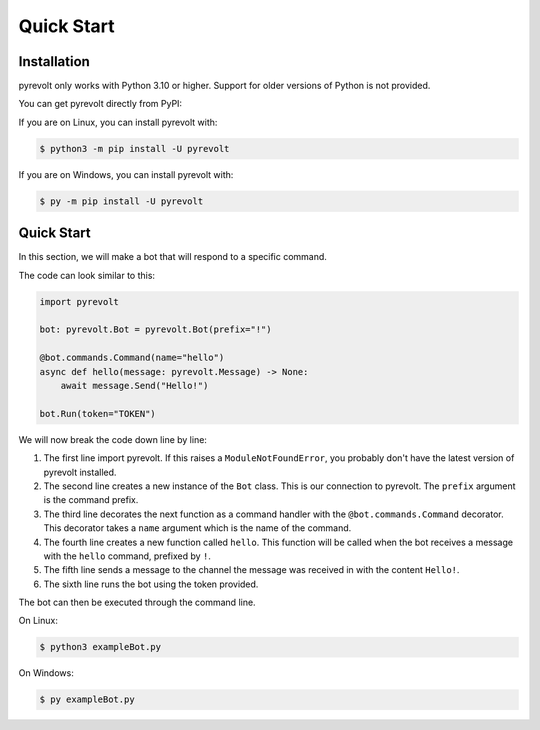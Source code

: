 Quick Start
===========

.. _installation:

Installation
------------
pyrevolt only works with Python 3.10 or higher. Support for older versions of
Python is not provided.

You can get pyrevolt directly from PyPI:

If you are on Linux, you can install pyrevolt with:

.. code-block:: console

    $ python3 -m pip install -U pyrevolt

If you are on Windows, you can install pyrevolt with:

.. code-block:: console

    $ py -m pip install -U pyrevolt

Quick Start
-----------
In this section, we will make a bot that will respond to a specific command.

The code can look similar to this:

.. code-block:: python

    import pyrevolt

    bot: pyrevolt.Bot = pyrevolt.Bot(prefix="!")

    @bot.commands.Command(name="hello")
    async def hello(message: pyrevolt.Message) -> None:
        await message.Send("Hello!")

    bot.Run(token="TOKEN")

We will now break the code down line by line:

1. The first line import pyrevolt. If this raises a ``ModuleNotFoundError``, you 
   probably don't have the latest version of pyrevolt installed.
2. The second line creates a new instance of the ``Bot`` class. This is our
   connection to pyrevolt. The ``prefix`` argument is the command prefix.
3. The third line decorates the next function as a command handler with the
   ``@bot.commands.Command`` decorator. This decorator takes a ``name`` argument
   which is the name of the command.
4. The fourth line creates a new function called ``hello``. This function will be
   called when the bot receives a message with the ``hello`` command, prefixed by ``!``.
5. The fifth line sends a message to the channel the message was received in with
   the content ``Hello!``.
6. The sixth line runs the bot using the token provided.

The bot can then be executed through the command line.

On Linux:

.. code-block:: console

    $ python3 exampleBot.py

On Windows:

.. code-block:: console
    
    $ py exampleBot.py